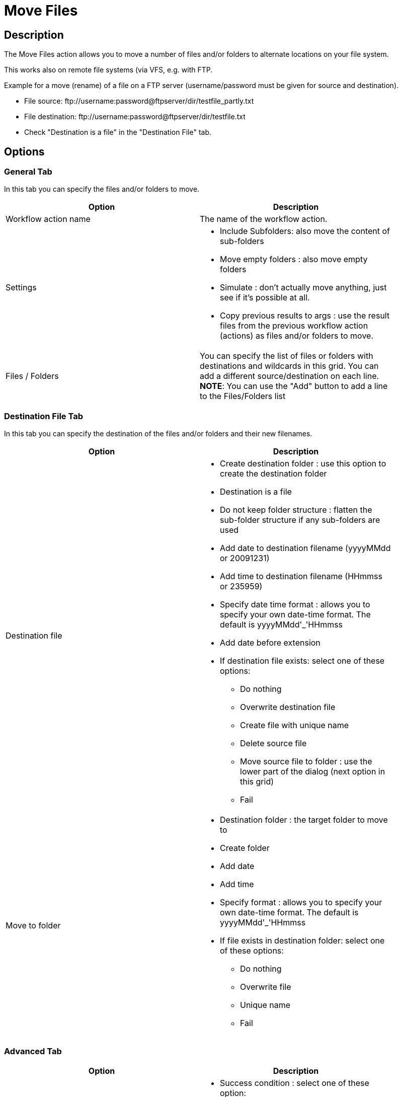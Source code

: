 ////
Licensed to the Apache Software Foundation (ASF) under one
or more contributor license agreements.  See the NOTICE file
distributed with this work for additional information
regarding copyright ownership.  The ASF licenses this file
to you under the Apache License, Version 2.0 (the
"License"); you may not use this file except in compliance
with the License.  You may obtain a copy of the License at
  http://www.apache.org/licenses/LICENSE-2.0
Unless required by applicable law or agreed to in writing,
software distributed under the License is distributed on an
"AS IS" BASIS, WITHOUT WARRANTIES OR CONDITIONS OF ANY
KIND, either express or implied.  See the License for the
specific language governing permissions and limitations
under the License.
////
:documentationPath: /plugins/actions/
:language: en_US
:page-alternativeEditUrl: https://github.com/apache/incubator-hop/edit/master/plugins/actions/movefiles/src/main/doc/movefiles.adoc
= Move Files

== Description

The Move Files action allows you to move a number of files and/or folders to alternate locations on your file system.

This works also on remote file systems (via VFS, e.g. with FTP.

Example for a move (rename) of a file on a FTP server (username/password must be given for source and destination).

* File source: \ftp://username:password@ftpserver/dir/testfile_partly.txt
* File destination: \ftp://username:password@ftpserver/dir/testfile.txt
* Check "Destination is a file" in the "Destination File" tab.

== Options

=== General Tab

In this tab you can specify the files and/or folders to move.

[width="90%", options="header"]
|===
|Option|Description
|Workflow action name|The name of the workflow action.
|Settings a|
* Include Subfolders: also move the content of sub-folders
* Move empty folders : also move empty folders
* Simulate : don't actually move anything, just see if it's possible at all.
* Copy previous results to args : use the result files from the previous workflow action (actions) as files and/or folders to move.
|Files / Folders |You can specify the list of files or folders with destinations and wildcards in this grid.
You can add a different source/destination on each line.
**NOTE**: You can use the "Add" button to add a line to the Files/Folders list 
|===


=== Destination File Tab

In this tab you can specify the destination of the files and/or folders and their new filenames.

[width="90%", options="header"]
|===
|Option|Description
|Destination file a|
	

* Create destination folder : use this option to create the destination folder
* Destination is a file
* Do not keep folder structure : flatten the sub-folder structure if any sub-folders are used
* Add date to destination filename (yyyyMMdd or 20091231)
* Add time to destination filename (HHmmss or 235959)
* Specify date time format : allows you to specify your own date-time format. The default is  yyyyMMdd'_'HHmmss
* Add date before extension
* If destination file exists: select one of these options:
** Do nothing
** Overwrite destination file
** Create file with unique name
** Delete source file
** Move source file to folder : use the lower part of the dialog (next option in this grid)
** Fail

|Move to folder a|
* Destination folder : the target folder to move to
* Create folder
* Add date
* Add time
* Specify format : allows you to specify your own date-time format. The default is  yyyyMMdd'_'HHmmss
* If file exists in destination folder: select one of these options:
** Do nothing
** Overwrite file
** Unique name
** Fail
|===


=== Advanced Tab

[width="90%", options="header"]
|===
|Option|Description
|Success on a|
	

* Success condition : select one of these option:
** Success when all works fine
** Success when at least x files moved (specify x in the limit field below)
** Success when number of errors lesser than  (specify the max number of errors in the limit field below)
|Result files name|Add files to result files name : add the target file names to the list of result files of this workflow action for use in the next workflow actions. 
|===
